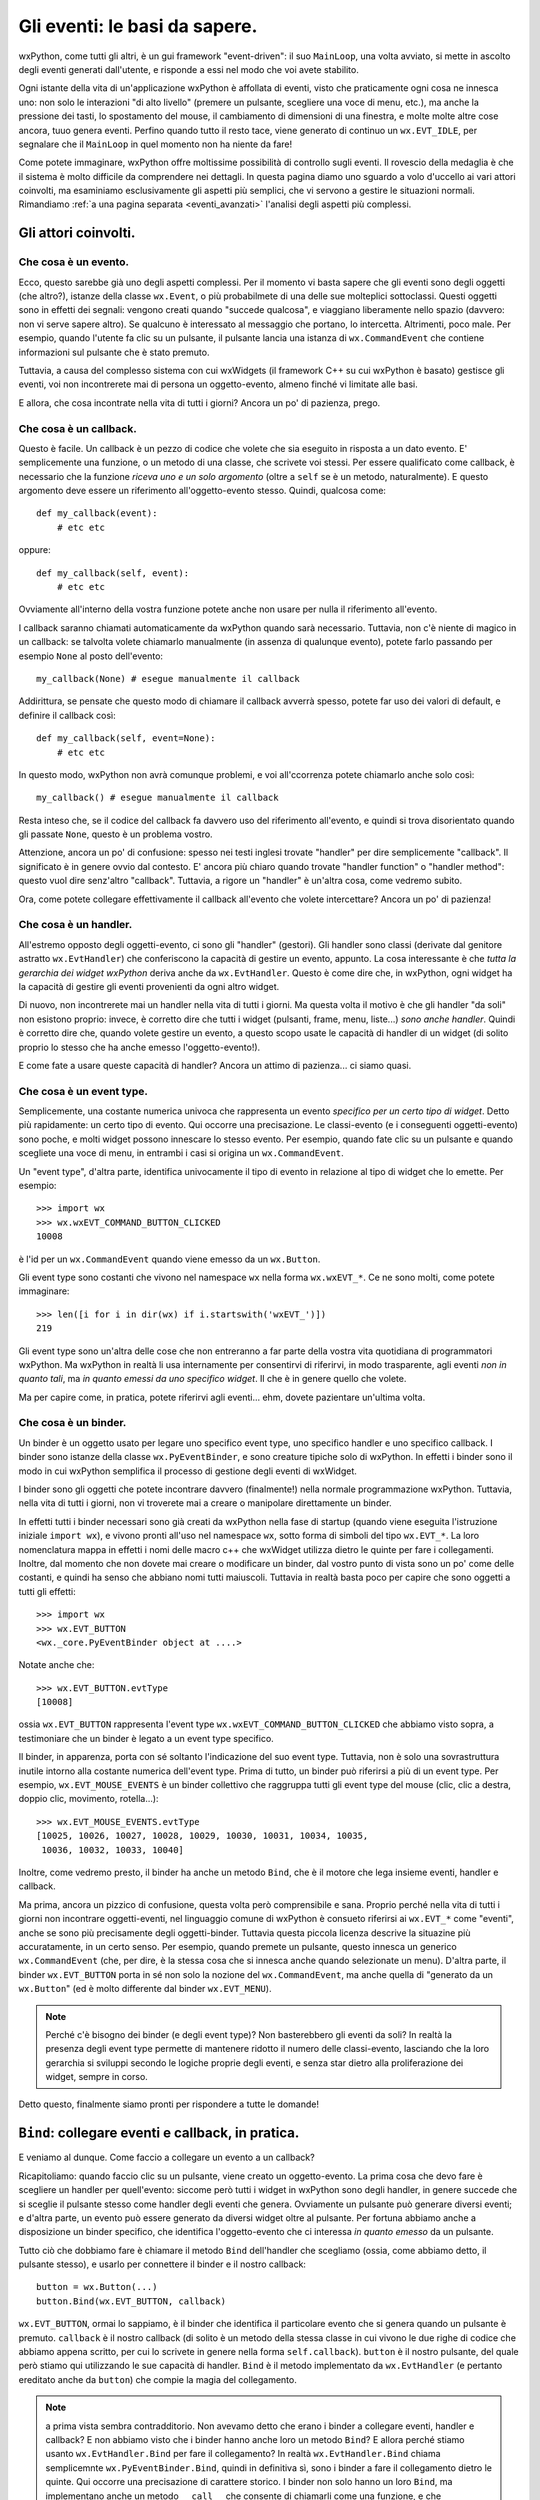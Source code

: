 .. _eventibasi:

.. index::
   single: eventi
   
   
Gli eventi: le basi da sapere.
==============================

wxPython, come tutti gli altri, è un gui framework "event-driven": il suo ``MainLoop``, una volta avviato, si mette in ascolto degli eventi generati dall'utente, e risponde a essi nel modo che voi avete stabilito. 

Ogni istante della vita di un'applicazione wxPython è affollata di eventi, visto che praticamente ogni cosa ne innesca uno: non solo le interazioni "di alto livello" (premere un pulsante, scegliere una voce di menu, etc.), ma anche la pressione dei tasti, lo spostamento del mouse, il cambiamento di dimensioni di una finestra, e molte molte altre cose ancora, tuuo genera eventi. Perfino quando tutto il resto tace, viene generato di continuo un ``wx.EVT_IDLE``, per segnalare che il ``MainLoop`` in quel momento non ha niente da fare!

Come potete immaginare, wxPython offre moltissime possibilità di controllo sugli eventi. Il rovescio della medaglia è che il sistema è molto difficile da comprendere nei dettagli. In questa pagina diamo uno sguardo a volo d'uccello ai vari attori coinvolti, ma esaminiamo esclusivamente gli aspetti più semplici, che vi servono a gestire le situazioni normali. Rimandiamo :ref:`a una pagina separata <eventi_avanzati>` l'analisi degli aspetti più complessi. 


Gli attori coinvolti.
---------------------

.. index::
   single: wx; Event
   single: eventi; wx.Event()
   
Che cosa è un evento.
^^^^^^^^^^^^^^^^^^^^^

Ecco, questo sarebbe già uno degli aspetti complessi. Per il momento vi basta sapere che gli eventi sono degli oggetti (che altro?), istanze della classe ``wx.Event``,  o più probabilmete di una delle sue molteplici sottoclassi. Questi oggetti sono in effetti dei segnali: vengono creati quando "succede qualcosa", e viaggiano liberamente nello spazio (davvero: non vi serve sapere altro). Se qualcuno è interessato al messaggio che portano, lo intercetta. Altrimenti, poco male. Per esempio, quando l'utente fa clic su un pulsante, il pulsante lancia una istanza di ``wx.CommandEvent`` che contiene informazioni sul pulsante che è stato premuto. 

Tuttavia, a causa del complesso sistema con cui wxWidgets (il framework C++ su cui wxPython è basato) gestisce gli eventi, voi non incontrerete mai di persona un oggetto-evento, almeno finché vi limitate alle basi. 

E allora, che cosa incontrate nella vita di tutti i giorni? Ancora un po' di pazienza, prego.

.. index::
   single: eventi; callback
   
Che cosa è un callback.
^^^^^^^^^^^^^^^^^^^^^^^

Questo è facile. Un callback è un pezzo di codice che volete che sia eseguito in risposta a un dato evento. E' semplicemente una funzione, o un metodo di una classe, che scrivete voi stessi. Per essere qualificato come callback, è necessario che la funzione *riceva uno e un solo argomento* (oltre a ``self`` se è un metodo, naturalmente). E questo argomento deve essere un riferimento all'oggetto-evento stesso. Quindi, qualcosa come::

    def my_callback(event):
        # etc etc
        
oppure::

    def my_callback(self, event):
        # etc etc
        
Ovviamente all'interno della vostra funzione potete anche non usare per nulla il riferimento all'evento. 

I callback saranno chiamati automaticamente da wxPython quando sarà necessario. Tuttavia, non c'è niente di magico in un callback: se talvolta volete chiamarlo manualmente (in assenza di qualunque evento), potete farlo passando per esempio ``None`` al posto dell'evento::

    my_callback(None) # esegue manualmente il callback
    
Addirittura, se pensate che questo modo di chiamare il callback avverrà spesso, potete far uso dei valori di default, e definire il callback così::

    def my_callback(self, event=None):
        # etc etc
        
In questo modo, wxPython non avrà comunque problemi, e voi all'ccorrenza potete chiamarlo anche solo così::

    my_callback() # esegue manualmente il callback
    
Resta inteso che, se il codice del callback fa davvero uso del riferimento all'evento, e quindi si trova disorientato quando gli passate ``None``, questo è un problema vostro. 

Attenzione, ancora un po' di confusione: spesso nei testi inglesi trovate "handler" per dire semplicemente "callback". Il significato è in genere ovvio dal contesto. E' ancora più chiaro quando trovate "handler function" o "handler method": questo vuol dire senz'altro "callback". Tuttavia, a rigore un "handler" è un'altra cosa, come vedremo subito.

Ora, come potete collegare effettivamente il callback all'evento che volete intercettare? Ancora un po' di pazienza! 

.. index::
   single: eventi; handler
   single: wx; EvtHandler

.. _cosa_e_handler:

Che cosa è un handler.
^^^^^^^^^^^^^^^^^^^^^^

All'estremo opposto degli oggetti-evento, ci sono gli "handler" (gestori). Gli handler sono classi (derivate dal genitore astratto ``wx.EvtHandler``) che conferiscono la capacità di gestire un evento, appunto. La cosa interessante è che *tutta la gerarchia dei widget wxPython* deriva anche da ``wx.EvtHandler``. Questo è come dire che, in wxPython, ogni widget ha la capacità di gestire gli eventi provenienti da ogni altro widget. 

Di nuovo, non incontrerete mai un handler nella vita di tutti i giorni. Ma questa volta il motivo è che gli handler "da soli" non esistono proprio: invece, è corretto dire che tutti i widget (pulsanti, frame, menu, liste...) *sono anche handler*. Quindi è corretto dire che, quando volete gestire un evento, a questo scopo usate le capacità di handler di un widget (di solito proprio lo stesso che ha anche emesso l'oggetto-evento!). 

E come fate a usare queste capacità di handler? Ancora un attimo di pazienza... ci siamo quasi. 

.. index::
   single: eventi; event type
   single: wx; wxEVT_*
   
Che cosa è un event type.
^^^^^^^^^^^^^^^^^^^^^^^^^

Semplicemente, una costante numerica univoca che rappresenta un evento *specifico per un certo tipo di widget*. Detto più rapidamente: un certo tipo di evento. Qui occorre una precisazione. Le classi-evento (e i conseguenti oggetti-evento) sono poche, e molti widget possono innescare lo stesso evento. Per esempio, quando fate clic su un pulsante e quando scegliete una voce di menu, in entrambi i casi si origina un ``wx.CommandEvent``. 

Un "event type", d'altra parte, identifica univocamente il tipo di evento in relazione al tipo di widget che lo emette. Per esempio::

    >>> import wx
    >>> wx.wxEVT_COMMAND_BUTTON_CLICKED
    10008

è l'id per un ``wx.CommandEvent`` quando viene emesso da un ``wx.Button``. 

Gli event type sono costanti che vivono nel namespace ``wx`` nella forma ``wx.wxEVT_*``. Ce ne sono molti, come potete immaginare::

    >>> len([i for i in dir(wx) if i.startswith('wxEVT_')])
    219

Gli event type sono un'altra delle cose che non entreranno a far parte della vostra vita quotidiana di programmatori wxPython. Ma wxPython in realtà li usa internamente per consentirvi di riferirvi, in modo trasparente, agli eventi *non in quanto tali*, ma *in quanto emessi da uno specifico widget*. Il che è in genere quello che volete. 

Ma per capire come, in pratica, potete riferirvi agli eventi... ehm, dovete pazientare un'ultima volta. 

.. index::
   single: eventi; binder
   single: wx; PyEventBinder()
   single: wx; EVT_*

Che cosa è un binder.
^^^^^^^^^^^^^^^^^^^^^

Un binder è un oggetto usato per legare uno specifico event type, uno specifico handler e uno specifico callback. I binder sono istanze della classe ``wx.PyEventBinder``, e sono creature tipiche solo di wxPython. In effetti i binder sono il modo in cui wxPython semplifica il processo di gestione degli eventi di wxWidget. 

I binder sono gli oggetti che potete incontrare davvero (finalmente!) nella normale programmazione wxPython. Tuttavia, nella vita di tutti i giorni, non vi troverete mai a creare o manipolare direttamente un binder. 

In effetti tutti i binder necessari sono già creati da wxPython nella fase di startup (quando viene eseguita l'istruzione iniziale ``import wx``), e vivono pronti all'uso nel namespace ``wx``, sotto forma di simboli del tipo ``wx.EVT_*``. La loro nomenclatura mappa in effetti i nomi delle macro c++ che wxWidget utilizza dietro le quinte per fare i collegamenti. Inoltre, dal momento che non dovete mai creare o modificare un binder, dal vostro punto di vista sono un po' come delle costanti, e quindi ha senso che abbiano nomi tutti maiuscoli. Tuttavia in realtà basta poco per capire che sono oggetti a tutti gli effetti::

    >>> import wx
    >>> wx.EVT_BUTTON
    <wx._core.PyEventBinder object at ....>

Notate anche che::

    >>> wx.EVT_BUTTON.evtType
    [10008]
    
ossia ``wx.EVT_BUTTON`` rappresenta l'event type ``wx.wxEVT_COMMAND_BUTTON_CLICKED`` che abbiamo visto sopra, a testimoniare che un binder è legato a un event type specifico.  

Il binder, in apparenza, porta con sé soltanto l'indicazione del suo event type. Tuttavia, non è solo una sovrastruttura inutile intorno alla costante numerica dell'event type. Prima di tutto, un binder può riferirsi a più di un event type. Per esempio, ``wx.EVT_MOUSE_EVENTS`` è un binder collettivo che raggruppa tutti gli event type del mouse (clic, clic a destra, doppio clic, movimento, rotella...)::

    >>> wx.EVT_MOUSE_EVENTS.evtType
    [10025, 10026, 10027, 10028, 10029, 10030, 10031, 10034, 10035, 
     10036, 10032, 10033, 10040]

Inoltre, come vedremo presto, il binder ha anche un metodo ``Bind``, che è il motore che lega insieme eventi, handler e callback. 

Ma prima, ancora un pizzico di confusione, questa volta però comprensibile e sana. Proprio perché nella vita di tutti i giorni non incontrare oggetti-eventi, nel linguaggio comune di wxPython è consueto riferirsi ai ``wx.EVT_*`` come "eventi", anche se sono più precisamente degli oggetti-binder. Tuttavia questa piccola licenza descrive la situazine più accuratamente, in un certo senso. Per esempio, quando premete un pulsante, questo innesca un generico ``wx.CommandEvent`` (che, per dire, è la stessa cosa che si innesca anche quando selezionate un menu). D'altra parte, il binder ``wx.EVT_BUTTON`` porta in sé non solo la nozione del ``wx.CommandEvent``, ma anche quella di "generato da un ``wx.Button``" (ed è molto differente dal binder ``wx.EVT_MENU``). 

.. note:: Perché c'è bisogno dei binder (e degli event type)? Non basterebbero gli eventi da soli? In realtà la presenza degli event type permette di mantenere ridotto il numero delle classi-evento, lasciando che la loro gerarchia si sviluppi secondo le logiche proprie degli eventi, e senza star dietro alla proliferazione dei widget, sempre in corso. 

Detto questo, finalmente siamo pronti per rispondere a tutte le domande!

.. index::
   single: eventi; Bind()
   single: wx.EvtHandler; Bind()
   single: wx.PyEventBinder; Bind()

.. _che_cosa_e_bind:

``Bind``: collegare eventi e callback, in pratica.
--------------------------------------------------

E veniamo al dunque. Come faccio a collegare un evento a un callback? 

Ricapitoliamo: quando faccio clic su un pulsante, viene creato un oggetto-evento. La prima cosa che devo fare è scegliere un handler per quell'evento: siccome però tutti i widget in wxPython sono degli handler, in genere succede che si sceglie il pulsante stesso come handler degli eventi che genera. Ovviamente un pulsante può generare diversi eventi; e d'altra parte, un evento può essere generato da diversi widget oltre al pulsante. Per fortuna abbiamo anche a disposizione un binder specifico, che identifica l'oggetto-evento che ci interessa *in quanto emesso* da un pulsante. 

Tutto ciò che dobbiamo fare è chiamare il metodo ``Bind`` dell'handler che scegliamo (ossia, come abbiamo detto, il pulsante stesso), e usarlo per connettere il binder e il nostro callback::

    button = wx.Button(...)
    button.Bind(wx.EVT_BUTTON, callback)
    
``wx.EVT_BUTTON``, ormai lo sappiamo, è il binder che identifica il particolare evento che si genera quando un pulsante è premuto. ``callback`` è il nostro callback (di solito è un metodo della stessa classe in cui vivono le due righe di codice che abbiamo appena scritto, per cui lo scrivete in genere nella forma ``self.callback``). ``button`` è il nostro pulsante, del quale però stiamo qui utilizzando le sue capacità di handler. ``Bind`` è il metodo implementato da ``wx.EvtHandler`` (e pertanto ereditato anche da ``button``) che compie la magia del collegamento. 

.. note:: a prima vista sembra contradditorio. Non avevamo detto che erano i binder a collegare eventi, handler e callback? E non abbiamo visto che i binder hanno anche loro un metodo ``Bind``? E allora perché stiamo usanto ``wx.EvtHandler.Bind`` per fare il collegamento? In realtà ``wx.EvtHandler.Bind`` chiama semplicemnte ``wx.PyEventBinder.Bind``, quindi in definitiva sì, sono i binder a fare il collegamento dietro le quinte. Qui occorre una precisazione di carattere storico. I binder non solo hanno un loro ``Bind``, ma implementano anche un metodo ``__call__`` che consente di chiamarli come una funzione, e che internamente chiama ``Bind``. Nelle vecchie versioni di wxPython, il collegamento era fatto in questo modo:

    ::

        wx.EVT_BUTTON(button.GetId(), callback)
    
    che era equivalente a:

    :: 

        wx.EVT_BUTTON.Bind(button.GetId(), callback)
    
    e si vedeva chiaramente che era proprio il binder a lavorare. Tuttavia, questo sistema appariva poco "object-oriented", perché sembrava di chiamare direttamente un oggetto, e per di più un oggetto che sembra una costante. In effetti però ``wx.PyEventBinder.__call__`` è ancora lì per retrocompatibilità, e potete ancora vedere questo stile di collegamento nel codice più vecchio (e questa è anche la ragione di questa nota un po' pedante). 

.. index::
   single: eventi; Bind()
   
Altri modi di usare ``Bind``.
-----------------------------

Abbiamo visto che::

    button = wx.Button(...)
    button.Bind(wx.EVT_BUTTON, callback)
    
è il modo consueto di usare ``Bind``, e presuppone di aver scelto il widget stesso come handler dell'evento che si origina da esso. 

Si può anche scegliere un altro handler, però. Per esempio, se il pulsante sta dentro un panel, o un frame, potete scegliere il suo contenitore come handler, e scrivere::

    button = wx.Button(self, ...) # 'self' e' un frame, dialog, panel...
    self.Bind(wx.EVT_BUTTON, callback, button)

Notate che adesso ``Bind`` è stato chiamato passando ``button`` come terzo argomento. E' come dare questo ordine: handler ``self``, devi collegare a ``callback`` tutti i ``wx.EVT_BUTTON`` che provengono da ``button``. 

Il terzo argomento è opzionale. Se però avessimo scritto soltanto::

    self.Bind(wx.EVT_BUTTON, callback) 

questo avrebbe voluto dire: handler ``self``, devi collegare a ``callback`` tutti i ``wx.EVT_BUTTON`` che provengono *da qualsiasi tuo "figlio"*. E naturalmente questa è una cosa utile talvolta, pericolosa di solito.

Che differenza c'è tra ``button.Bind(...)`` e ``self.Bind(..., button)``? Talvolta possono esserci differenze sottili, come vedremo :ref:`nella seconda parte <eventi_avanzati>` quando parleremo della propagazione degli eventi. Nella maggior parte dei casi, però non c'è alcuna differenza pratica. 

Ancora una domanda: abbiamo visto che è possibile collegare a un evento anche l'handler di un altro widget "genitore" (o "progenitore" nella catena dei parent) del widget che lo ha emesso. E' possibile invece collegare l'evento all'handler di un widget "figlio", o all'handler di un widget che non ha niente a che vedere con chi ha emesso l'evento (per esempio, vive in un'altra finestra)? La risposta è no, perché l'evento non si propagherà mai in quella direzione. E' un'altra cosa che vedremo meglio parlando :ref:`di propagazione degli eventi <eventi_avanzati>`.


Sapere quali eventi possono originarsi da un widget.
----------------------------------------------------

Ecco una domanda comune. Come faccio a sapere quali eventi (nel senso di binder ``wx.EVT_*``) possono originarsi da un certo widget? L'unica risposta è :ref:`leggere la documentazione disponibile <documentarsi>`. Anche l'utility EventsInStyle può essere molto utile. 

In generale, un widget può originare alcuni eventi "caratteristici" suoi propri. Spesso questi iniziano con un prefisso comune, per esempio gli eventi tipici di un ``wx.ListCtrl`` iniziano con ``wx.EVT_LC_*``, e quelli di un ``wx.ComboBox`` con ``wx.EVT_CB_*``, etc. Questi sono quelli che trovate nella documentazione del widget. 

Tuttavia, ci sono molti altri eventi di livello più basso che il widget può generare, come quelli del mouse o della tastiera. 

Ispezionare i diversi binder non aiuta, perché un binder è indifferente alla riuscita del matrimonio che è chiamato a celebrare: potete tranquillamente accoppiare un ``wx.EVT_BUTTON`` a una casella di testo, per dire. Semplicemente, l'evento non si verificherà mai. 

Un'altra strada è quella di esaminare la documentazione per le varie classi-evento (ossia quelle derivate da ``wx.Event``). Si possono elencare facilmente::

    >>> import wx
    >>> [i for i in dir(wx) if 'Event' in i]
    
Nella documentazione di ciascuna, ci sono i nomi dei vari binder che possono riferirsi a quell'evento. 

In definitiva, è facile trovare subito gli eventi più comuni per un certo widget, ma occorre un po' di esperienza per scoprire gli altri. 

Infine, :ref:`ho scritto una ricetta apposta <catturaeventi>` per cercare di risolvere questo problema: provatela, potrebbe tornarvi utile. 

.. index::
   single: eventi; metodi e proprietà
   
Estrarre informazioni su un evento nel callback.
------------------------------------------------

Come abbiamo visto, i callback devono accettare come argomento un riferimento all'evento che li ha invocati:
 
    def callback(self, event):
        # etc etc
        
L'argomento ``event`` non è altro che l'istanza dell'oggetto-evento che si è originata dal widget, è stata processata, e adesso raggiunge finalmente il callback. 

Questo oggetto può portare con sé molte informazioni utili: quali esattamente, dipende dall'evento. Consultate la documentazione relativa a ciascuna sottoclasse di ``wx.Event`` per sapere che cosa potete recuperare. 

Per esempio, un ``wx.ListCtrl`` emette vari tipi di eventi della classe ``wx.ListEvent``. Sfogliando la documentazione, trovate per esempio il metodo ``wx.ListEvent.GetColumn``, che vi dice, tra l'altro, la colonna che è stata cliccata. Di conseguenza, nel vostro callback potete recuperarla scrivendo::

    def callback(self, event):
        clicked_column = event.GetColumn()
        
La stessa classe-madre astratta ``wx.Event`` ha dei metodi utili, che tutte le altre classi-evento ereditano. Per esempio, ``GetEventObject()`` vi restituisce un riferimento al widget che ha emesso l'evento. ``GetEventType()`` vi dice l'event type esatto. 

Non è detto che un oggetto-evento contenga informazioni utili per ciascun metodo previsto dalla sua classe, naturalmente. Per esempio, ``wx.CommandEvent.IsChecked()`` è significativo quando il ``wx.CommandEvent`` è stato emesso da una checkbox (o da una voce di menu che si può "flaggare"). Naturalmente, se il ``wx.CommandEvent`` proviene da un pulsante, questo metodo non conterrà niente di utile.

Infine, se non siete sicuri di quale evento sta arrivando al callback, probabilmente siete ancora in fase di sviluppo. Quindi, un bel ``print event`` (o un più raffinato ``print event.__class__.__name__``, se preferite) basteranno a togliervi ogni dubbio.


Un esempio conclusivo.
----------------------

Queste note non sono un tutorial su wxPython e suppongono che siate in grado di documentarvi da soli, vedere esempi di codice in giro, etc. Tuttavia, in conclusione di questa lunga cavalcata sugli eventi, ecco un esempio minimo per far vedere come si fa di solito. Molti altri esempi, naturalmente, si trovano :ref:`nella demo e nella documentazione <documentarsi>`. 

:: 

    class TopFrame(wx.Dialog):
        def __init__(self, *a, **k):
            wx.Dialog.__init__(self, *a, **k)
            button1 = wx.Button(self, -1, 'pulsante 1', pos=(10, 10), name='button 1')
            button2 = wx.Button(self, -1, 'pulsante 2', pos=(10, 50), name='button 2')
            button1.Bind(wx.EVT_BUTTON, self.on_button1)
            button2.Bind(wx.EVT_BUTTON, self.on_button2)
            
        def on_button1(self, evt):
            print 'evento', evt.__class__.__name__
            print 'oggetto', evt.GetEventObject().GetName()
            
        def on_button2(self, evt):
            print 'evento', evt.__class__.__name__
            print 'oggetto', evt.GetEventObject().GetName()
        
    app = wx.App(False)
    TopFrame(None).Show()
    app.MainLoop()
    
    
